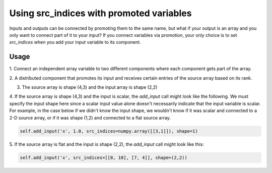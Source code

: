 
Using src_indices with promoted variables
-----------------------------------------

Inputs and outputs can be connected by promoting them to the same name, but what
if your output is an array and you only want to connect part of it to your
input?  If you connect variables via promotion, your only choice is to
set *src_indices* when you add your input variable to its component.

Usage
+++++

1. Connect an independent array variable to two different components where
each component gets part of the array.

.. embed-test:: openmdao.core.tests.test_group.TestGroup.test_promote_src_indices

2. A distributed component that promotes its input and receives certain
entries of the source array based on its rank.

.. embed-code:: openmdao.core.tests.test_group.TestGroupMPI.test_promote_distrib

3. The source array is shape (4,3) and the input array is shape (2,2)

.. embed-test:: openmdao.core.tests.test_group.TestGroup.test_promote_src_indices_nonflat

4. If the source array is shape (4,3) and the input is scalar, the *add_input*
call might look like the following.  We must specify the input shape here
since a scalar input value alone doesn't necessarily indicate that the input
variable is scalar.  For example, in the case below if we didn't know the
input shape, we wouldn't know if it was scalar and connected to a 2-D source
array, or if it was shape (1,2) and connected to a flat source array.

.. code::

    self.add_input('x', 1.0, src_indices=numpy.array([[3,1]]), shape=1)

5.  If the source array is flat and the input is shape (2,2), the *add_input*
call might look like this:

.. code::

    self.add_input('x', src_indices=[[0, 10], [7, 4]], shape=(2,2))

